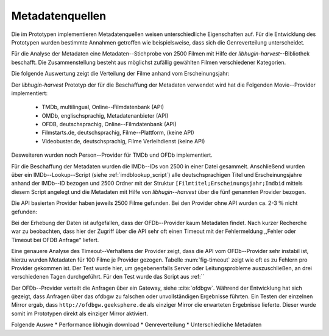 #################
Metadatenquellen
#################

Die im Prototypen implementieren Metadatenquellen weisen unterschiedliche
Eigenschaften auf. Für die Entwicklung des Prototypen wurden bestimmte Annahmen
getroffen wie beispielsweise, dass sich die Genreverteilung unterscheidet.

Für die Analyse der Metadaten eine Metadaten--Stichprobe von 2500 Filmen mit
Hilfe der  *libhugin-harvest*--Bibliothek beschafft. Die Zusammenstellung
besteht aus möglichst zufällig gewählten Filmen verschiedener Kategorien.

Die folgende Auswertung zeigt die Verteilung der Filme anhand vom Erscheinungsjahr:

.. figtable::
    :label: fig-testdata
    :caption: Testdaten nach Erscheinungsjahr
    :alt: Testdaten nach Erscheinungsjahr

   +----------------------+------------+----------------------+------------+----------------------+------------+
   | **Erscheinungsjahr** | **Anzahl** | **Erscheinungsjahr** | **Anzahl** | **Erscheinungsjahr** | **Anzahl** |
   +======================+============+======================+============+======================+============+
   | 2013                 | 53         | 2001                 | 76         | 1989                 | 15         |
   +----------------------+------------+----------------------+------------+----------------------+------------+
   | 2012                 | 224        | 2000                 | 57         | 1988                 | 13         |
   +----------------------+------------+----------------------+------------+----------------------+------------+
   | 2011                 | 253        | 1999                 | 50         | 1987                 | 10         |
   +----------------------+------------+----------------------+------------+----------------------+------------+
   | 2010                 | 244        | 1998                 | 55         | 1986                 | 13         |
   +----------------------+------------+----------------------+------------+----------------------+------------+
   | 2009                 | 245        | 1997                 | 48         | 1985                 | 12         |
   +----------------------+------------+----------------------+------------+----------------------+------------+
   | 2008                 | 226        | 1996                 | 27         | 1984                 | 15         |
   +----------------------+------------+----------------------+------------+----------------------+------------+
   | 2007                 | 194        | 1995                 | 40         | 1983                 | 7          |
   +----------------------+------------+----------------------+------------+----------------------+------------+
   | 2006                 | 135        | 1994                 | 23         | 1982                 | 10         |
   +----------------------+------------+----------------------+------------+----------------------+------------+
   | 2005                 | 118        | 1993                 | 18         | 1981                 | 4          |
   +----------------------+------------+----------------------+------------+----------------------+------------+
   | 2004                 | 109        | 1992                 | 19         | 1980                 | 9          |
   +----------------------+------------+----------------------+------------+----------------------+------------+
   | 2003                 | 77         | 1991                 | 12         | 1979                 | 4          |
   +----------------------+------------+----------------------+------------+----------------------+------------+
   | 2002                 | 74         | 1990                 | 11         |                      |            |
   +----------------------+------------+----------------------+------------+----------------------+------------+


Der *libhugin-harvest* Prototyp der für die Beschaffung der Metadaten verwendet
wird hat die Folgenden Movie--Provider implementiert:

    * TMDb, multilingual, Online--Filmdatenbank (API)
    * OMDb, englischsprachig, Metadatenanbieter (API)
    * OFDB, deutschsprachig, Online--Filmdatenbank (API)

    * Filmstarts.de, deutschsprachig, Filme--Plattform, (keine API)
    * Videobuster.de, deutschsprachig, Filme Verleihdienst (keine API)

Desweiteren wurden noch Person--Provider für TMDb und OFDb implementiert.

Für die Beschaffung der Metadaten wurden die IMDb--IDs von 2500 in einer Datei
gesammelt. Anschließend wurden über ein IMDb--Lookup--Script
(siehe :ref:`imdblookup_script`) alle deutschsprachigen Titel und
Erscheinungsjahre anhand der IMDb--ID bezogen und 2500 Ordner mit der Struktur
``[Filmtitel;Erscheinungsjahr;Imdbid`` mittels diesem Script angelegt und die
Metadaten mit Hilfe von *libhugin--harvest* über die fünf genannten Provider
bezogen.

Die API basierten Provider haben jeweils 2500 Filme gefunden. Bei den
Provider ohne API wurden ca. 2-3 :math:`\%` nicht  gefunden:

.. figtable::
    :label: fig-foundmetadata
    :caption: Überblick Metadatensuche für 2500 Filme
    :alt: Überblick Metadatensuche für 2500 Filme

    +-----------------------------+----------+----------+----------+-----------------+----------------+
    |                             | **tmdb** | **ofdb** | **omdb** | **videobuster** | **filmstarts** |
    +=============================+==========+==========+==========+=================+================+
    | **gefundene Filme**         | 2500     | 2500     | 2500     | 2444            | 2427           |
    +-----------------------------+----------+----------+----------+-----------------+----------------+
    | **Suche über IMDBID**       |  ja      | ja       | ja       | nein            | nein           |
    +-----------------------------+----------+----------+----------+-----------------+----------------+
    | **Onlinezugriff über API*** |  ja      | ja       | ja       | nein            | nein           |
    +-----------------------------+----------+----------+----------+-----------------+----------------+

Bei der Erhebung der Daten ist aufgefallen, dass der OFDb--Provider kaum
Metadaten findet. Nach kurzer Recherche war zu beobachten, dass hier der Zugriff
über die API sehr oft einen Timeout mit der Fehlermeldung ,,Fehler oder Timeout
bei OFDB Anfrage" liefert.

Eine genauere Analyse des Timeout--Verhaltens der Provider zeigt, dass die API
vom OFDb--Provider sehr instabil ist, hierzu wurden Metadaten für 100 Filme je
Provider gezogen. Tabelle :num:`fig-timeout` zeigt wie oft es zu Fehlern pro
Provider gekommen ist. Der Test wurde hier, um gegebenenfalls Server oder
Leitungsprobleme  auszuschließen, an drei verschiedenen Tagen durchgeführt. Für
den Test wurde das Script aus :ref:``


.. figtable::
    :label: fig-timeout
    :caption: Anzahl der ,,retries" beim Herunterladen von metadaten für jeweils 100 filme
    :alt: Anzahl der ,,retries" beim Herunterladen von metadaten für jeweils 100 filme

    +-----------+----------+--------------+----------+-----------------+----------------+
    |           | **tmdb** | **ofdb**     | **omdb** | **videobuster** | **filmstarts** |
    +===========+==========+==============+==========+=================+================+
    | **Tag 1** | (0/0/0)  | (0/31,87/60) | (0/0/0)  | (0/0/0)         | (0/0/0)        |
    +-----------+----------+--------------+----------+-----------------+----------------+
    | **Tag 2** | (0/0/0)  | (0/0.87/6)   | (0/0/0)  | (0/0/0)         | (0/0/0)        |
    +-----------+----------+--------------+----------+-----------------+----------------+
    | **Tag 3** | (0/0/0)  | (-/-/-)      | (0/0/0)  | (0/0/0)         | (0/0/0)        |
    +-----------+----------+--------------+----------+-----------------+----------------+

Der OFDb--Provider verteilt die Anfragen über ein Gateway, siehe :cite:`ofdbgw`.
Während der Entwicklung hat sich gezeigt, dass Anfragen über das ofdbgw zu
falschen oder unvollständigen Ergebnisse führten. Ein Testen der einzelnen
Mirror ergab, dass ``http://ofdbgw.geeksphere.de`` als einziger Mirror die
erwarteten Ergebnisse lieferte. Dieser wurde somit im Prototypen direkt als
einziger Mirror aktiviert.

Folgende Auswe
* Performance libhugin download
* Genreverteilung
* Unterschiedliche Metadaten
